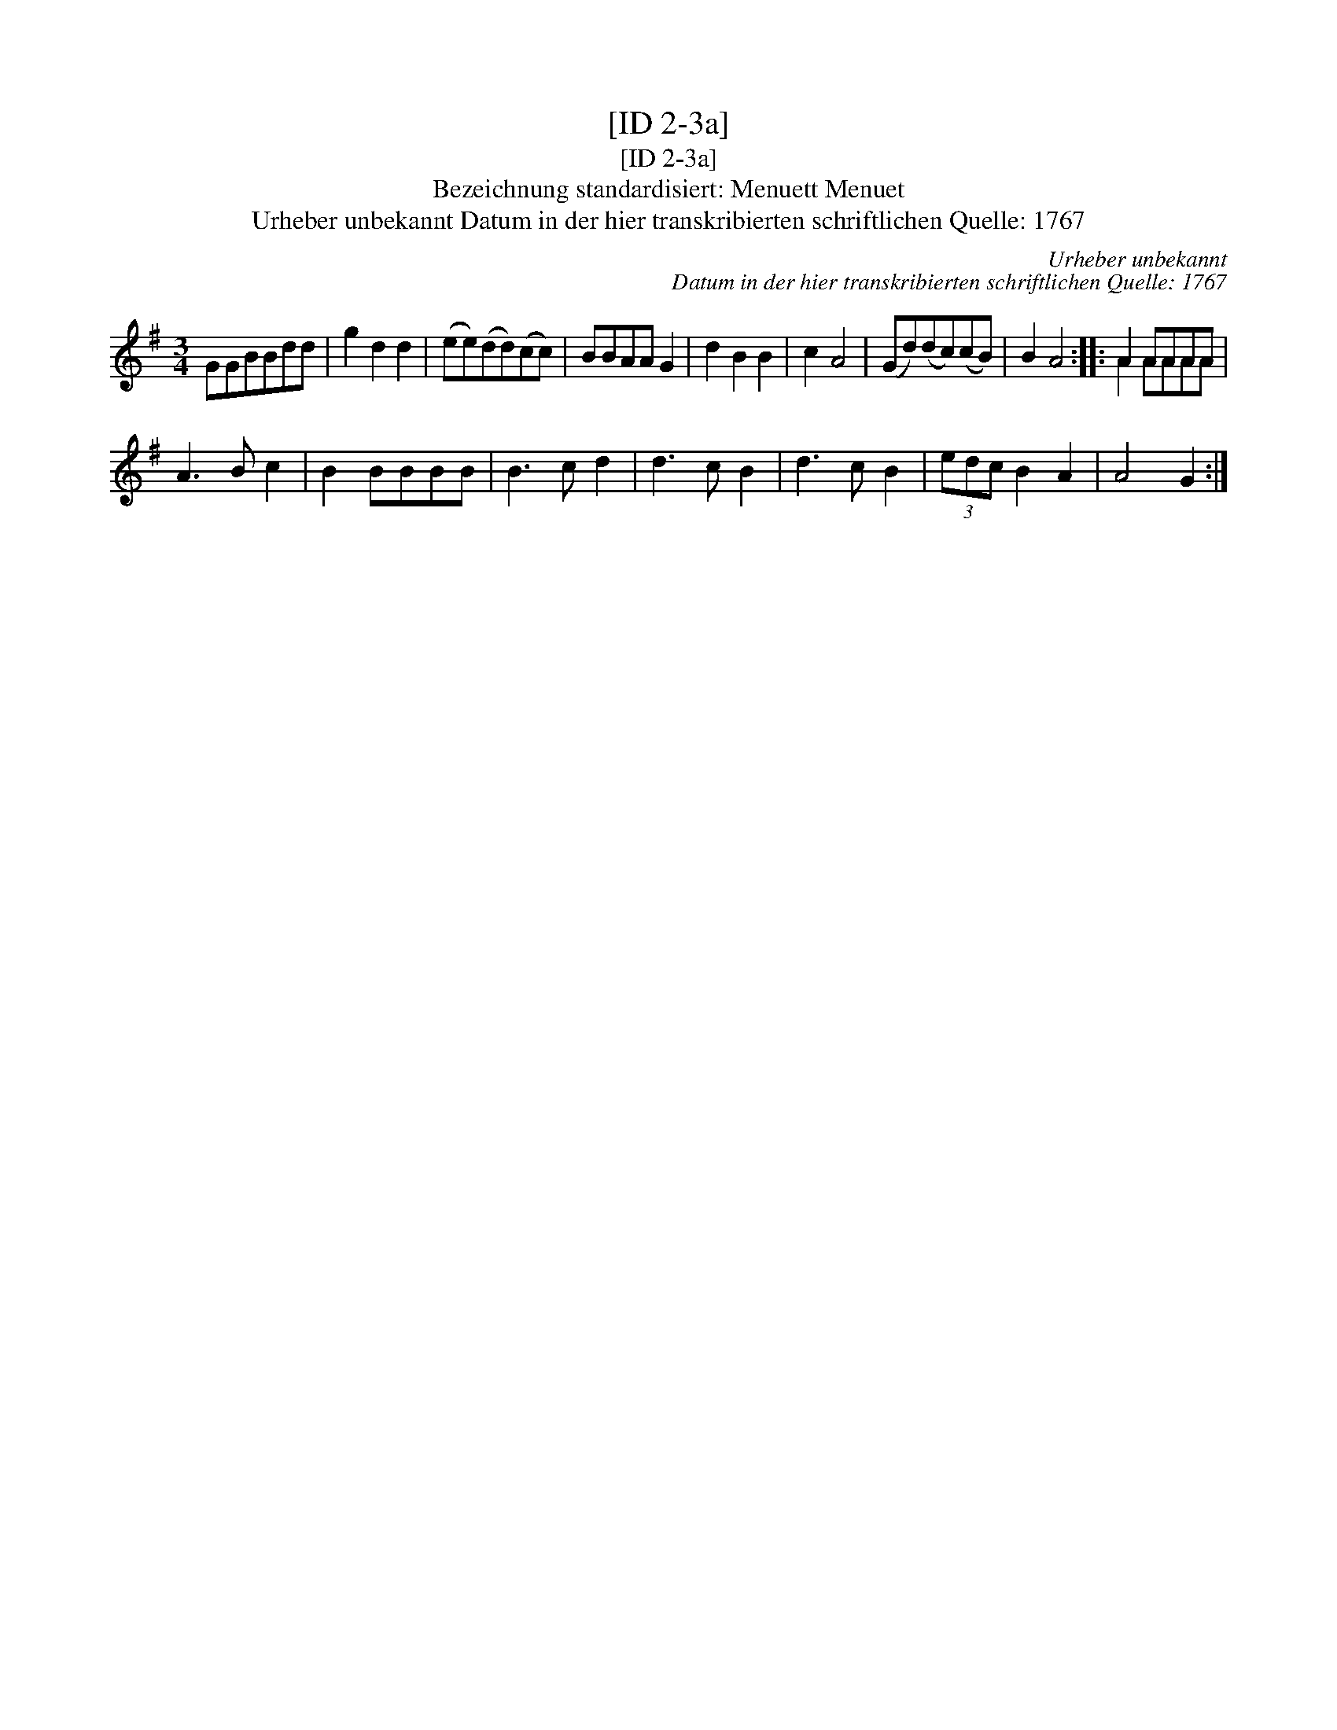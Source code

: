 X:1
T:[ID 2-3a]
T:[ID 2-3a]
T:Bezeichnung standardisiert: Menuett Menuet
T:Urheber unbekannt Datum in der hier transkribierten schriftlichen Quelle: 1767
C:Urheber unbekannt
C:Datum in der hier transkribierten schriftlichen Quelle: 1767
%%score ( 1 2 )
L:1/8
M:3/4
K:G
V:1 treble 
V:2 treble 
V:1
 GGBBdd | g2 d2 d2 | (ee)(dd)(cc) | BBAA G2 | d2 B2 B2 | c2 A4 | (Gd)(dc)(cB) | B2 A4 :: A2 AAAA | %9
 A3 B c2 | B2 BBBB | B3 c d2 | d3 c B2 | d3 c B2 | (3edc B2 A2 | A4 G2 :| %16
V:2
 x6 | x6 | x6 | x6 | x6 | x6 | x6 | x6 :: A2 AAAA | x6 | x6 | x6 | x6 | x6 | x6 | x6 :| %16

